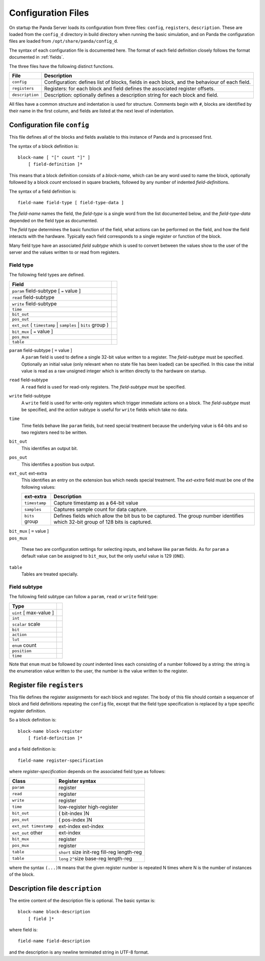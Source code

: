 Configuration Files
===================

On startup the Panda Server loads its configuration from three files:
``config``, ``registers``, ``description``.  These are loaded from the
``config_d`` directory in build directory when running the basic simulation, and
on Panda the configuration files are loaded from ``/opt/share/panda/config_d``.

The syntax of each configuration file is documented here.  The format of each
field definition closely follows the format documented in :ref:`fields`.

The three files have the following distinct functions.

=============== ===============================================================
File            Description
=============== ===============================================================
``config``      Configuration: defines list of blocks, fields in each block,
                and the behaviour of each field.
``registers``   Registers: for each block and field defines the associated
                register offsets.
``description`` Description: optionally defines a description string for each
                block and field.
=============== ===============================================================

All files have a common structure and indentation is used for structure.
Comments begin with ``#``, blocks are identified by their name in the first
column, and fields are listed at the next level of indentation.


Configuration file ``config``
-----------------------------

This file defines all of the blocks and fields available to this instance of
Panda and is processed first.

The syntax of a block definition is::

    block-name [ "[" count "]" ]
        [ field-definition ]*

This means that a block definition consists of a `block-name`, which can be any
word used to name the block, optionally followed by a block `count` enclosed in
square brackets, followed by any number of indented `field-definition`\ s.

The syntax of a field definition is::

    field-name field-type [ field-type-data ]

The `field-name` names the field, the `field-type` is a single word from the
list documented below, and the `field-type-data` depended on the field type as
documented.

The `field type` determines the basic function of the field, what actions can
be performed on the field, and how the field interacts with the hardware.
Typically each field corresponds to a single register or function of the block.

Many field type have an associated `field subtype` which is used to convert
between the values show to the user of the server and the values written to or
read from registers.

Field type
~~~~~~~~~~

The following field types are defined.

============================================================================== =
Field
============================================================================== =
``param`` field-subtype [ ``=`` value ]
``read`` field-subtype
``write`` field-subtype
``time``
``bit_out``
``pos_out``
``ext_out`` ( ``timestamp`` | ``samples`` | ``bits`` group )
``bit_mux`` [ ``=`` value ]
``pos_mux``
``table``
============================================================================== =

``param`` field-subtype [ ``=`` value ]
    A ``param`` field is used to define a single 32-bit value written to a
    register.  The `field-subtype` must be specified.  Optionally an initial
    value (only relevant when no state file has been loaded) can be specified.
    In this case the initial value is read as a raw unsigned integer which is
    written directly to the hardware on startup.

``read`` field-subtype
    A ``read`` field is used for read-only registers.  The `field-subtype` must be
    specified.

``write`` field-subtype
    A ``write`` field is used for write-only registers which trigger immediate
    actions on a block.  The `field-subtype` must be specified, and the `action`
    subtype is useful for ``write`` fields which take no data.

``time``
    Time fields behave like ``param`` fields, but need special treatment because
    the underlying value is 64-bits and so two registers need to be written.

``bit_out``
    This identifies an output bit.

``pos_out``
    This identifies a position bus output.

``ext_out`` ext-extra
    This identifies an entry on the extension bus which needs special treatment.
    The `ext-extra` field must be one of the following values:

    =============== ============================================================
    ext-extra       Description
    =============== ============================================================
    ``timestamp``   Capture timestamp as a 64-bit value
    ``samples``     Captures sample count for data capture.
    ``bits`` group  Defines fields which allow the bit bus to be captured.  The
                    group number identifies which 32-bit group of 128 bits is
                    captured.
    =============== ============================================================

| ``bit_mux`` [ ``=`` value ]
| ``pos_mux``

    These two are configuration settings for selecting inputs, and behave like
    ``param`` fields.  As for ``param`` a default value can be assigned to
    ``bit_mux``, but the only useful value is 129 (``ONE``).

``table``
    Tables are treated specially.

Field subtype
~~~~~~~~~~~~~

The following field subtype can follow a ``param``, ``read`` or ``write`` field
type:

============================================================================== =
Type
============================================================================== =
``uint`` [ max-value ]
``int``
``scalar`` scale
``bit``
``action``
``lut``
``enum`` count
``position``
``time``
============================================================================== =

Note that ``enum`` must be followed by `count` indented lines each consisting of
a number followed by a string: the string is the enumeration value written to
the user, the number is the value written to the register.


Register file ``registers``
---------------------------

This file defines the register assignments for each block and register.  The
body of this file should contain a sequencer of block and field definitions
repeating the ``config`` file, except that the field type specification is
replaced by a type specific register definition.

So a block definition is::

    block-name block-register
        [ field-definition ]*

and a field definition is::

    field-name register-specification

where `register-specification` depends on the associated field type as
follows:

======================= ========================================================
Class                   Register syntax
======================= ========================================================
``param``               register
``read``                register
``write``               register
``time``                low-register high-register
``bit_out``             ( bit-index )N
``pos_out``             ( pos-index )N
``ext_out timestamp``   ext-index ext-index
``ext_out`` other       ext-index
``bit_mux``             register
``pos_mux``             register
``table``               ``short`` size init-reg fill-reg length-reg
``table``               ``long`` ``2^``\ size base-reg length-reg
======================= ========================================================

where the syntax ``(...)N`` means that the given register number is repeated N
times where N is the number of instances of the block.

Description file ``description``
--------------------------------

The entire content of the description file is optional.  The basic syntax is::

    block-name block-description
        [ field ]*

where field is::

    field-name field-description

and the description is any newline terminated string in UTF-8 format.
